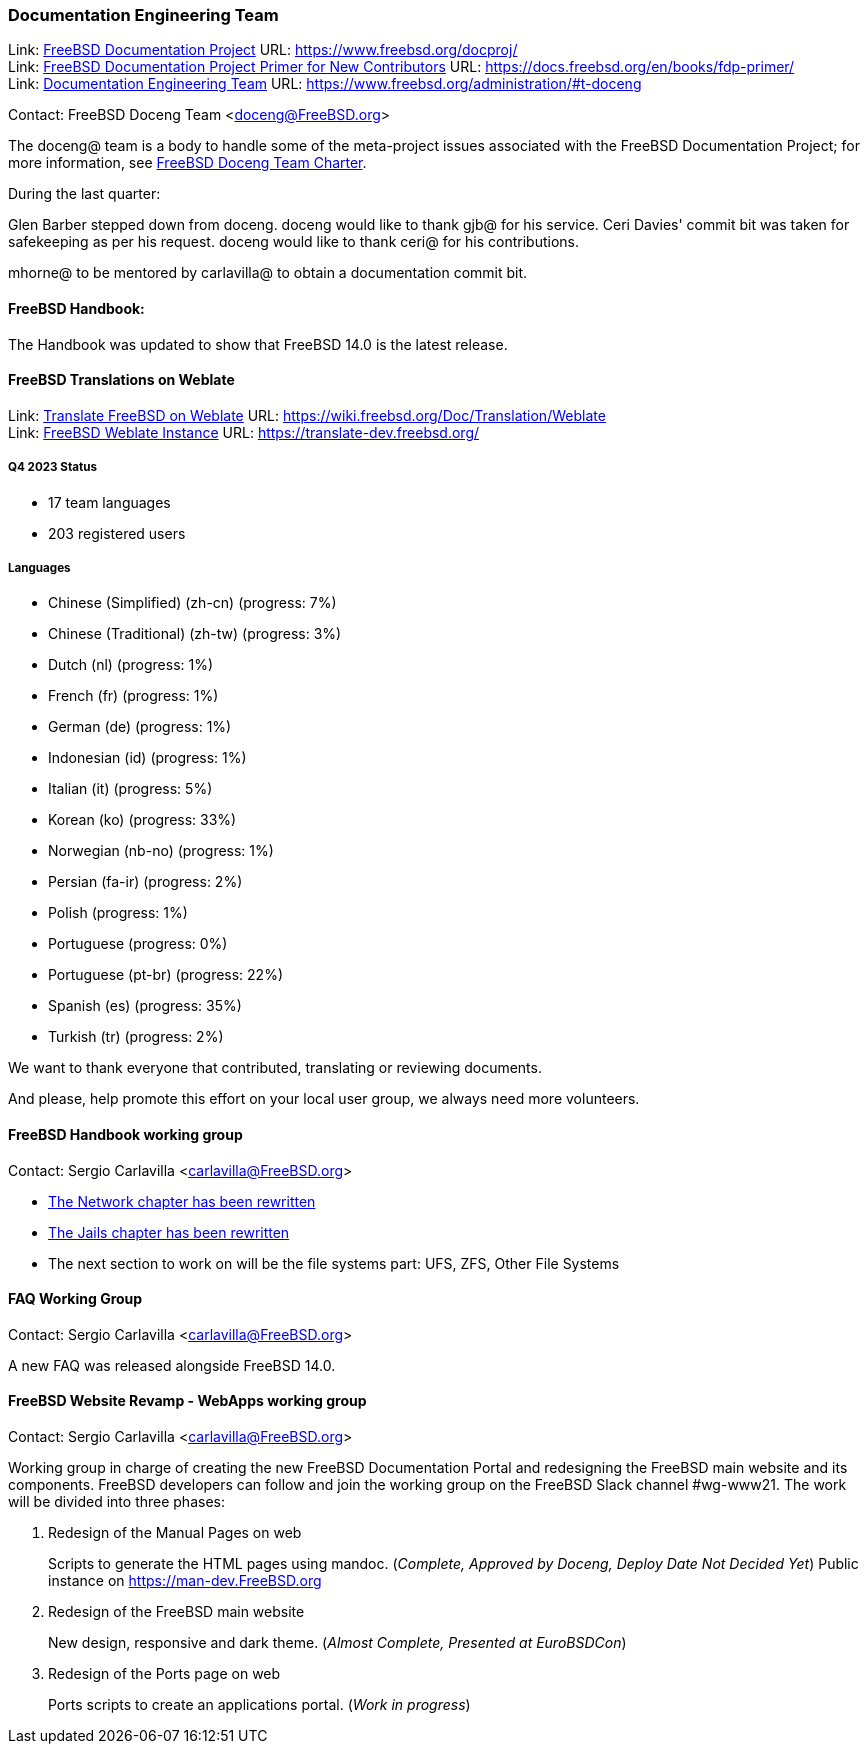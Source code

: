 ////
Quarter:	4th quarter of 2023
Prepared by:	fernape
Reviewed by:	
Last edit:	$Date$
Version:	$Id$
////

=== Documentation Engineering Team

Link: link:https://www.freebsd.org/docproj/[FreeBSD Documentation Project] URL: link:https://www.freebsd.org/docproj/[] +
Link: link:https://docs.freebsd.org/en/books/fdp-primer/[FreeBSD Documentation Project Primer for New Contributors] URL: link:https://docs.freebsd.org/en/books/fdp-primer/[] +
Link: link:https://www.freebsd.org/administration/#t-doceng[Documentation Engineering Team] URL: link:https://www.freebsd.org/administration/#t-doceng[]

Contact: FreeBSD Doceng Team <doceng@FreeBSD.org>

The doceng@ team is a body to handle some of the meta-project issues associated with the FreeBSD Documentation Project; for more information, see link:https://www.freebsd.org/internal/doceng/[FreeBSD Doceng Team Charter].

During the last quarter:

Glen Barber stepped down from doceng. doceng would like to thank gjb@ for his service.
Ceri Davies' commit bit was taken for safekeeping as per his request. doceng would like to thank ceri@ for his contributions.

mhorne@ to be mentored by carlavilla@ to obtain a documentation commit bit.

==== FreeBSD Handbook:

The Handbook was updated to show that FreeBSD 14.0 is the latest release.


==== FreeBSD Translations on Weblate

Link: link:https://wiki.freebsd.org/Doc/Translation/Weblate[Translate FreeBSD on Weblate] URL: link:https://wiki.freebsd.org/Doc/Translation/Weblate[] +
Link: link:https://translate-dev.freebsd.org/[FreeBSD Weblate Instance] URL: link:https://translate-dev.freebsd.org/[]

===== Q4 2023 Status

* 17 team languages
* 203 registered users

===== Languages

* Chinese (Simplified) (zh-cn)	(progress: 7%)
* Chinese (Traditional) (zh-tw)	(progress: 3%)
* Dutch (nl) 			(progress: 1%)
* French (fr)			(progress: 1%)
* German (de)			(progress: 1%)
* Indonesian (id)		(progress: 1%)
* Italian (it)			(progress: 5%)
* Korean (ko)			(progress: 33%)
* Norwegian (nb-no)		(progress: 1%)
* Persian (fa-ir)		(progress: 2%)
* Polish			(progress: 1%)
* Portuguese			(progress: 0%)
* Portuguese (pt-br)		(progress: 22%)
* Spanish (es)			(progress: 35%)
* Turkish (tr)			(progress: 2%)

We want to thank everyone that contributed, translating or reviewing documents.

And please, help promote this effort on your local user group, we always need more volunteers.

==== FreeBSD Handbook working group

Contact: Sergio Carlavilla <carlavilla@FreeBSD.org>

 * link:https://reviews.freebsd.org/D40546[The Network chapter has been rewritten]
 * link:https://cgit.freebsd.org/doc/commit/?id=612b7cc1721224c494c5b2600188e1508bb5611b[The Jails chapter has been rewritten]
 * The next section to work on will be the file systems part: UFS, ZFS, Other File Systems
 
==== FAQ Working Group

Contact: Sergio Carlavilla <carlavilla@FreeBSD.org>

A new FAQ was released alongside FreeBSD 14.0.

==== FreeBSD Website Revamp - WebApps working group

Contact: Sergio Carlavilla <carlavilla@FreeBSD.org>

Working group in charge of creating the new FreeBSD Documentation Portal and redesigning the FreeBSD main website and its components.
FreeBSD developers can follow and join the working group on the FreeBSD Slack channel #wg-www21.
The work will be divided into three phases:

. Redesign of the Manual Pages on web
+
Scripts to generate the HTML pages using mandoc. (_Complete, Approved by Doceng, Deploy Date Not Decided Yet_)
Public instance on https://man-dev.FreeBSD.org

. Redesign of the FreeBSD main website
+
New design, responsive and dark theme. (_Almost Complete, Presented at EuroBSDCon_)

. Redesign of the Ports page on web
+
Ports scripts to create an applications portal. (_Work in progress_)

